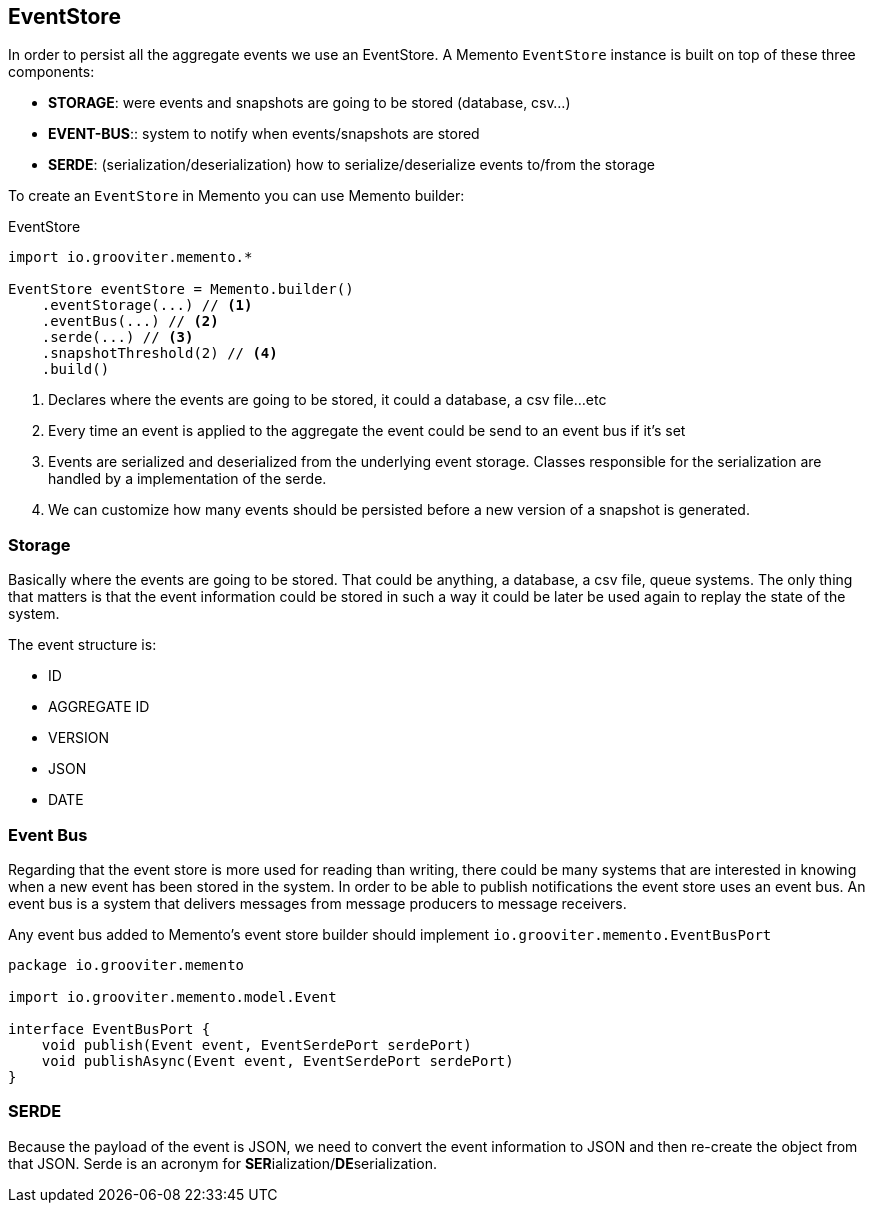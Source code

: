 == EventStore

In order to persist all the aggregate events we use an EventStore. A Memento `EventStore` instance is built on top of these three components:

- **STORAGE**: were events and snapshots are going to be stored (database, csv...)
- **EVENT-BUS**:: system to notify when events/snapshots are stored
- **SERDE**: (serialization/deserialization) how to serialize/deserialize events to/from the storage

To create an `EventStore` in Memento you can use Memento builder:

.EventStore
```groovy
import io.grooviter.memento.*

EventStore eventStore = Memento.builder()
    .eventStorage(...) // <1>
    .eventBus(...) // <2>
    .serde(...) // <3>
    .snapshotThreshold(2) // <4>
    .build()
```

<1> Declares where the events are going to be stored, it could a database, a csv file...etc
<2> Every time an event is applied to the aggregate the event could be send to an event bus if it's set
<3> Events are serialized and deserialized from the underlying event storage. Classes responsible for the serialization
are handled by a implementation of the serde.
<4> We can customize how many events should be persisted before a new version of a snapshot is generated.

=== Storage

Basically where the events are going to be stored. That could be anything, a database, a csv file, queue systems. The
only thing that matters is that the event information could be stored in such a way it could be later be used again
to replay the state of the system.

The event structure is:

- ID
- AGGREGATE ID
- VERSION
- JSON
- DATE

=== Event Bus

Regarding that the event store is more used for reading than writing, there could be many systems that are interested
in knowing when a new event has been stored in the system. In order to be able to publish notifications the event store
uses an event bus. An event bus is a system that delivers messages from message producers to message receivers.

Any event bus added to Memento's event store builder should implement `io.grooviter.memento.EventBusPort`

```groovy
package io.grooviter.memento

import io.grooviter.memento.model.Event

interface EventBusPort {
    void publish(Event event, EventSerdePort serdePort)
    void publishAsync(Event event, EventSerdePort serdePort)
}
```

=== SERDE

Because the payload of the event is JSON, we need to convert the event information to JSON and then re-create the
object from that JSON. Serde is an acronym for **SER**ialization/**DE**serialization.